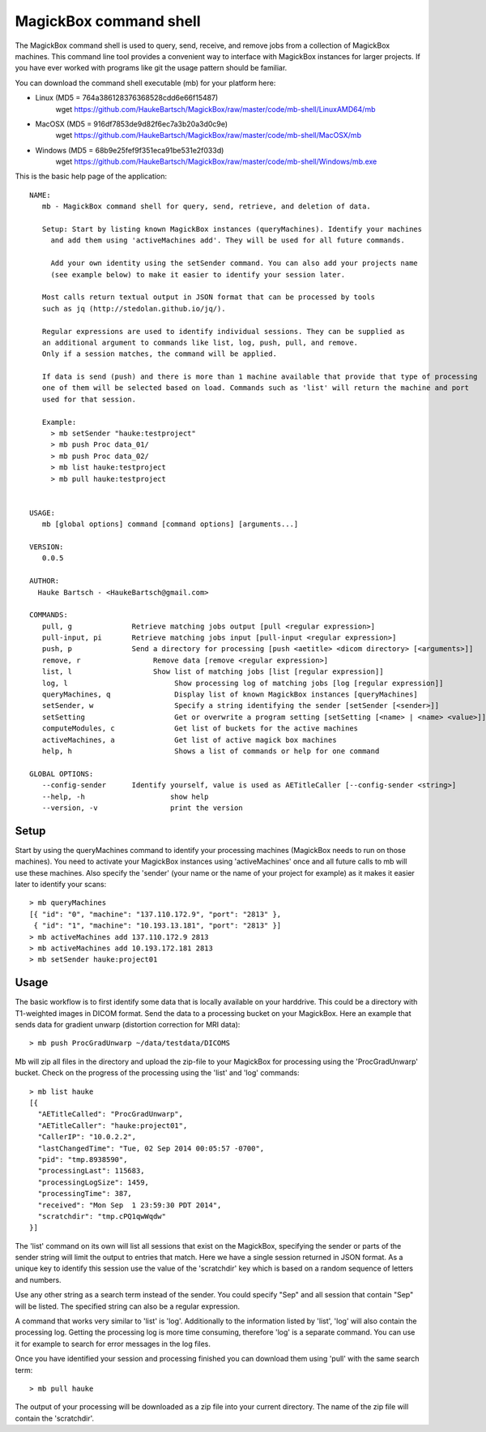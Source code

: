 .. _Shell:

************************
MagickBox command shell
************************

The MagickBox command shell is used to query, send, receive, and remove jobs from a collection of MagickBox machines. This command line tool provides a convenient way to interface with MagickBox instances for larger projects. If you have ever worked with programs like git the usage pattern should be familiar. 

You can download the command shell executable (mb) for your platform here:

* Linux (MD5 = 764a386128376368528cdd6e66f15487)
	wget https://github.com/HaukeBartsch/MagickBox/raw/master/code/mb-shell/LinuxAMD64/mb

* MacOSX (MD5 = 916df7853de9d82f6ec7a3b20a3d0c9e)
	wget https://github.com/HaukeBartsch/MagickBox/raw/master/code/mb-shell/MacOSX/mb

* Windows (MD5 = 68b9e25fef9f351eca91be531e2f033d)
	wget https://github.com/HaukeBartsch/MagickBox/raw/master/code/mb-shell/Windows/mb.exe

This is the basic help page of the application::

	NAME:
	   mb - MagickBox command shell for query, send, retrieve, and deletion of data.
	
	   Setup: Start by listing known MagickBox instances (queryMachines). Identify your machines
	     and add them using 'activeMachines add'. They will be used for all future commands.
	
	     Add your own identity using the setSender command. You can also add your projects name
	     (see example below) to make it easier to identify your session later.
	
	   Most calls return textual output in JSON format that can be processed by tools
	   such as jq (http://stedolan.github.io/jq/).
	
	   Regular expressions are used to identify individual sessions. They can be supplied as
	   an additional argument to commands like list, log, push, pull, and remove.
	   Only if a session matches, the command will be applied.
	
	   If data is send (push) and there is more than 1 machine available that provide that type of processing
	   one of them will be selected based on load. Commands such as 'list' will return the machine and port
	   used for that session.
	
	   Example:
	     > mb setSender "hauke:testproject"
	     > mb push Proc data_01/
	     > mb push Proc data_02/
	     > mb list hauke:testproject
	     > mb pull hauke:testproject
	
	
	USAGE:
	   mb [global options] command [command options] [arguments...]
	
	VERSION:
	   0.0.5
	
	AUTHOR:
	  Hauke Bartsch - <HaukeBartsch@gmail.com>
	
	COMMANDS:
	   pull, g		Retrieve matching jobs output [pull <regular expression>]
	   pull-input, pi	Retrieve matching jobs input [pull-input <regular expression>]
	   push, p     		Send a directory for processing [push <aetitle> <dicom directory> [<arguments>]]
	   remove, r		     Remove data [remove <regular expression>]
	   list, l 		     Show list of matching jobs [list [regular expression]]
	   log, l		     	  Show processing log of matching jobs [log [regular expression]]
	   queryMachines, q		  Display list of known MagickBox instances [queryMachines]
	   setSender, w	  		  Specify a string identifying the sender [setSender [<sender>]]
	   setSetting 			  Get or overwrite a program setting [setSetting [<name> | <name> <value>]]
	   computeModules, c		  Get list of buckets for the active machines
	   activeMachines, a		  Get list of active magick box machines
	   help, h	   		  Shows a list of commands or help for one command
	   
	GLOBAL OPTIONS:
	   --config-sender	Identify yourself, value is used as AETitleCaller [--config-sender <string>]
	   --help, -h			 show help
	   --version, -v		 print the version
	

=======
Setup
=======

Start by using the queryMachines command to identify your processing machines (MagickBox needs to run on those machines). You need to activate your MagickBox instances using 'activeMachines' once and all future calls to mb will use these machines. Also specify the 'sender' (your name or the name of your project for example) as it makes it easier later to identify your scans::

	> mb queryMachines
	[{ "id": "0", "machine": "137.110.172.9", "port": "2813" },
	 { "id": "1", "machine": "10.193.13.181", "port": "2813" }]
	> mb activeMachines add 137.110.172.9 2813
	> mb activeMachines add 10.193.172.181 2813
	> mb setSender hauke:project01

========
Usage
========

The basic workflow is to first identify some data that is locally available on your harddrive. This could be a directory with T1-weighted images in DICOM format. Send the data to a processing bucket on your MagickBox. Here an example that sends data for gradient unwarp (distortion correction for MRI data)::

	> mb push ProcGradUnwarp ~/data/testdata/DICOMS

Mb will zip all files in the directory and upload the zip-file to your MagickBox for processing using the 'ProcGradUnwarp' bucket. Check on the progress of the processing using the 'list' and 'log' commands::

	> mb list hauke
	[{
	  "AETitleCalled": "ProcGradUnwarp",
	  "AETitleCaller": "hauke:project01",
	  "CallerIP": "10.0.2.2",
	  "lastChangedTime": "Tue, 02 Sep 2014 00:05:57 -0700",
	  "pid": "tmp.8938590",
	  "processingLast": 115683,
	  "processingLogSize": 1459,
	  "processingTime": 387,
	  "received": "Mon Sep  1 23:59:30 PDT 2014",
	  "scratchdir": "tmp.cPQ1qwWqdw"
	}]

The 'list' command on its own will list all sessions that exist on the MagickBox, specifying the sender or parts of the sender string will limit the output to entries that match. Here we have a single session returned in JSON format. As a unique key to identify this session use the value of the 'scratchdir' key which is based on a random sequence of letters and numbers.

Use any other string as a search term instead of the sender. You could specify "Sep" and all session that contain "Sep" will be listed. The specified string can also be a regular expression.

A command that works very similar to 'list' is 'log'. Additionally to the information listed by 'list', 'log' will also contain the processing log. Getting the processing log is more time consuming, therefore 'log' is a separate command. You can use it for example to search for error messages in the log files.

Once you have identified your session and processing finished you can download them using 'pull' with the same search term::

	> mb pull hauke

The output of your processing will be downloaded as a zip file into your current directory. The name of the zip file will contain the 'scratchdir'.
